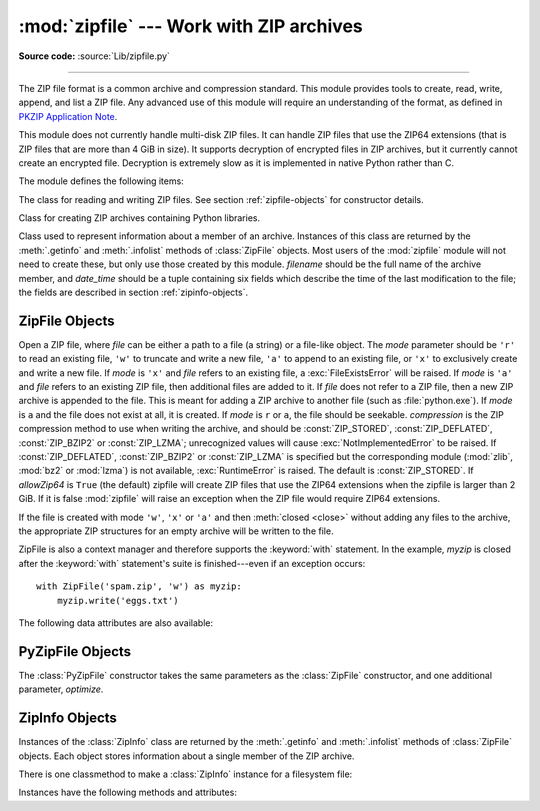 :mod:`zipfile` --- Work with ZIP archives
=========================================

.. module:: zipfile
   :synopsis: Read and write ZIP-format archive files.

.. moduleauthor:: James C. Ahlstrom <jim@interet.com>
.. sectionauthor:: James C. Ahlstrom <jim@interet.com>

**Source code:** :source:`Lib/zipfile.py`

--------------

The ZIP file format is a common archive and compression standard. This module
provides tools to create, read, write, append, and list a ZIP file.  Any
advanced use of this module will require an understanding of the format, as
defined in `PKZIP Application Note`_.

This module does not currently handle multi-disk ZIP files.
It can handle ZIP files that use the ZIP64 extensions
(that is ZIP files that are more than 4 GiB in size).  It supports
decryption of encrypted files in ZIP archives, but it currently cannot
create an encrypted file.  Decryption is extremely slow as it is
implemented in native Python rather than C.

The module defines the following items:

.. exception:: BadZipFile

   The error raised for bad ZIP files.

   .. versionadded:: 3.2


.. exception:: BadZipfile

   Alias of :exc:`BadZipFile`, for compatibility with older Python versions.

   .. deprecated:: 3.2


.. exception:: LargeZipFile

   The error raised when a ZIP file would require ZIP64 functionality but that has
   not been enabled.


.. class:: ZipFile
   :noindex:

   The class for reading and writing ZIP files.  See section
   :ref:`zipfile-objects` for constructor details.


.. class:: PyZipFile
   :noindex:

   Class for creating ZIP archives containing Python libraries.


.. class:: ZipInfo(filename='NoName', date_time=(1980,1,1,0,0,0))

   Class used to represent information about a member of an archive. Instances
   of this class are returned by the :meth:`.getinfo` and :meth:`.infolist`
   methods of :class:`ZipFile` objects.  Most users of the :mod:`zipfile` module
   will not need to create these, but only use those created by this
   module. *filename* should be the full name of the archive member, and
   *date_time* should be a tuple containing six fields which describe the time
   of the last modification to the file; the fields are described in section
   :ref:`zipinfo-objects`.


.. function:: is_zipfile(filename)

   Returns ``True`` if *filename* is a valid ZIP file based on its magic number,
   otherwise returns ``False``.  *filename* may be a file or file-like object too.

   .. versionchanged:: 3.1
      Support for file and file-like objects.


.. data:: ZIP_STORED

   The numeric constant for an uncompressed archive member.


.. data:: ZIP_DEFLATED

   The numeric constant for the usual ZIP compression method.  This requires the
   :mod:`zlib` module.


.. data:: ZIP_BZIP2

   The numeric constant for the BZIP2 compression method.  This requires the
   :mod:`bz2` module.

   .. versionadded:: 3.3

.. data:: ZIP_LZMA

   The numeric constant for the LZMA compression method.  This requires the
   :mod:`lzma` module.

   .. versionadded:: 3.3

   .. note::

      The ZIP file format specification has included support for bzip2 compression
      since 2001, and for LZMA compression since 2006. However, some tools
      (including older Python releases) do not support these compression
      methods, and may either refuse to process the ZIP file altogether,
      or fail to extract individual files.


.. seealso::

   `PKZIP Application Note`_
      Documentation on the ZIP file format by Phil Katz, the creator of the format and
      algorithms used.

   `Info-ZIP Home Page <http://www.info-zip.org/>`_
      Information about the Info-ZIP project's ZIP archive programs and development
      libraries.


.. _zipfile-objects:

ZipFile Objects
---------------


.. class:: ZipFile(file, mode='r', compression=ZIP_STORED, allowZip64=True)

   Open a ZIP file, where *file* can be either a path to a file (a string) or a
   file-like object.  The *mode* parameter should be ``'r'`` to read an existing
   file, ``'w'`` to truncate and write a new file, ``'a'`` to append to an
   existing file, or ``'x'`` to exclusively create and write a new file.
   If *mode* is ``'x'`` and *file* refers to an existing file,
   a :exc:`FileExistsError` will be raised.
   If *mode* is ``'a'`` and *file* refers to an existing ZIP
   file, then additional files are added to it.  If *file* does not refer to a
   ZIP file, then a new ZIP archive is appended to the file.  This is meant for
   adding a ZIP archive to another file (such as :file:`python.exe`).  If
   *mode* is ``a`` and the file does not exist at all, it is created.
   If *mode* is ``r`` or ``a``, the file should be seekable.
   *compression* is the ZIP compression method to use when writing the archive,
   and should be :const:`ZIP_STORED`, :const:`ZIP_DEFLATED`,
   :const:`ZIP_BZIP2` or :const:`ZIP_LZMA`; unrecognized
   values will cause :exc:`NotImplementedError` to be raised.  If :const:`ZIP_DEFLATED`,
   :const:`ZIP_BZIP2` or :const:`ZIP_LZMA` is specified but the corresponding module
   (:mod:`zlib`, :mod:`bz2` or :mod:`lzma`) is not available, :exc:`RuntimeError`
   is raised. The default is :const:`ZIP_STORED`.  If *allowZip64* is
   ``True`` (the default) zipfile will create ZIP files that use the ZIP64
   extensions when the zipfile is larger than 2 GiB. If it is  false :mod:`zipfile`
   will raise an exception when the ZIP file would require ZIP64 extensions.

   If the file is created with mode ``'w'``, ``'x'`` or ``'a'`` and then
   :meth:`closed <close>` without adding any files to the archive, the appropriate
   ZIP structures for an empty archive will be written to the file.

   ZipFile is also a context manager and therefore supports the
   :keyword:`with` statement.  In the example, *myzip* is closed after the
   :keyword:`with` statement's suite is finished---even if an exception occurs::

      with ZipFile('spam.zip', 'w') as myzip:
          myzip.write('eggs.txt')

   .. versionadded:: 3.2
      Added the ability to use :class:`ZipFile` as a context manager.

   .. versionchanged:: 3.3
      Added support for :mod:`bzip2 <bz2>` and :mod:`lzma` compression.

   .. versionchanged:: 3.4
      ZIP64 extensions are enabled by default.

   .. versionchanged:: 3.5
      Added support for writing to unseekable streams.
      Added support for the ``'x'`` mode.

   .. versionchanged:: 3.6
      Previously, a plain :exc:`RuntimeError` was raised for unrecognized
      compression values.


.. method:: ZipFile.close()

   Close the archive file.  You must call :meth:`close` before exiting your program
   or essential records will not be written.


.. method:: ZipFile.getinfo(name)

   Return a :class:`ZipInfo` object with information about the archive member
   *name*.  Calling :meth:`getinfo` for a name not currently contained in the
   archive will raise a :exc:`KeyError`.


.. method:: ZipFile.infolist()

   Return a list containing a :class:`ZipInfo` object for each member of the
   archive.  The objects are in the same order as their entries in the actual ZIP
   file on disk if an existing archive was opened.


.. method:: ZipFile.namelist()

   Return a list of archive members by name.


.. method:: ZipFile.open(name, mode='r', pwd=None, *, force_zip64=False)

   Access a member of the archive as a binary file-like object.  *name*
   can be either the name of a file within the archive or a :class:`ZipInfo`
   object.  The *mode* parameter, if included, must be ``'r'`` (the default)
   or ``'w'``.  *pwd* is the password used to decrypt encrypted ZIP files.

   :meth:`~ZipFile.open` is also a context manager and therefore supports the
   :keyword:`with` statement::

      with ZipFile('spam.zip') as myzip:
          with myzip.open('eggs.txt') as myfile:
              print(myfile.read())

   With *mode* ``'r'`` the file-like object
   (``ZipExtFile``) is read-only and provides the following methods:
   :meth:`~io.BufferedIOBase.read`, :meth:`~io.IOBase.readline`,
   :meth:`~io.IOBase.readlines`, :meth:`__iter__`,
   :meth:`~iterator.__next__`.  These objects can operate independently of
   the ZipFile.

   With ``mode='w'``, a writable file handle is returned, which supports the
   :meth:`~io.BufferedIOBase.write` method.  While a writable file handle is open,
   attempting to read or write other files in the ZIP file will raise a
   :exc:`ValueError`.

   When writing a file, if the file size is not known in advance but may exceed
   2 GiB, pass ``force_zip64=True`` to ensure that the header format is
   capable of supporting large files.  If the file size is known in advance,
   construct a :class:`ZipInfo` object with :attr:`~ZipInfo.file_size` set, and
   use that as the *name* parameter.

   .. note::

      The :meth:`.open`, :meth:`read` and :meth:`extract` methods can take a filename
      or a :class:`ZipInfo` object.  You will appreciate this when trying to read a
      ZIP file that contains members with duplicate names.

   .. versionchanged:: 3.6
      Removed support of ``mode='U'``.  Use :class:`io.TextIOWrapper` for reading
      compressed text files in :term:`universal newlines` mode.

   .. versionchanged:: 3.6
      :meth:`open` can now be used to write files into the archive with the
      ``mode='w'`` option.

   .. versionchanged:: 3.6
      Calling :meth:`.open` on a closed ZipFile will raise a :exc:`ValueError`.
      Previously, a :exc:`RuntimeError` was raised.


.. method:: ZipFile.extract(member, path=None, pwd=None)

   Extract a member from the archive to the current working directory; *member*
   must be its full name or a :class:`ZipInfo` object.  Its file information is
   extracted as accurately as possible.  *path* specifies a different directory
   to extract to.  *member* can be a filename or a :class:`ZipInfo` object.
   *pwd* is the password used for encrypted files.

   Returns the normalized path created (a directory or new file).

   .. note::

      If a member filename is an absolute path, a drive/UNC sharepoint and
      leading (back)slashes will be stripped, e.g.: ``///foo/bar`` becomes
      ``foo/bar`` on Unix, and ``C:\foo\bar`` becomes ``foo\bar`` on Windows.
      And all ``".."`` components in a member filename will be removed, e.g.:
      ``../../foo../../ba..r`` becomes ``foo../ba..r``.  On Windows illegal
      characters (``:``, ``<``, ``>``, ``|``, ``"``, ``?``, and ``*``)
      replaced by underscore (``_``).

   .. versionchanged:: 3.6
      Calling :meth:`extract` on a closed ZipFile will raise a
      :exc:`ValueError`.  Previously, a :exc:`RuntimeError` was raised.


.. method:: ZipFile.extractall(path=None, members=None, pwd=None)

   Extract all members from the archive to the current working directory.  *path*
   specifies a different directory to extract to.  *members* is optional and must
   be a subset of the list returned by :meth:`namelist`.  *pwd* is the password
   used for encrypted files.

   .. warning::

      Never extract archives from untrusted sources without prior inspection.
      It is possible that files are created outside of *path*, e.g. members
      that have absolute filenames starting with ``"/"`` or filenames with two
      dots ``".."``.  This module attempts to prevent that.
      See :meth:`extract` note.

   .. versionchanged:: 3.6
      Calling :meth:`extractall` on a closed ZipFile will raise a
      :exc:`ValueError`.  Previously, a :exc:`RuntimeError` was raised.


.. method:: ZipFile.printdir()

   Print a table of contents for the archive to ``sys.stdout``.


.. method:: ZipFile.setpassword(pwd)

   Set *pwd* as default password to extract encrypted files.


.. method:: ZipFile.read(name, pwd=None)

   Return the bytes of the file *name* in the archive.  *name* is the name of the
   file in the archive, or a :class:`ZipInfo` object.  The archive must be open for
   read or append. *pwd* is the password used for encrypted  files and, if specified,
   it will override the default password set with :meth:`setpassword`.  Calling
   :meth:`read` on a ZipFile that uses a compression method other than
   :const:`ZIP_STORED`, :const:`ZIP_DEFLATED`, :const:`ZIP_BZIP2` or
   :const:`ZIP_LZMA` will raise a :exc:`NotImplementedError`. An error will also
   be raised if the corresponding compression module is not available.

   .. versionchanged:: 3.6
      Calling :meth:`read` on a closed ZipFile will raise a :exc:`ValueError`.
      Previously, a :exc:`RuntimeError` was raised.


.. method:: ZipFile.testzip()

   Read all the files in the archive and check their CRC's and file headers.
   Return the name of the first bad file, or else return ``None``.

   .. versionchanged:: 3.6
      Calling :meth:`testfile` on a closed ZipFile will raise a
      :exc:`ValueError`.  Previously, a :exc:`RuntimeError` was raised.


.. method:: ZipFile.write(filename, arcname=None, compress_type=None)

   Write the file named *filename* to the archive, giving it the archive name
   *arcname* (by default, this will be the same as *filename*, but without a drive
   letter and with leading path separators removed).  If given, *compress_type*
   overrides the value given for the *compression* parameter to the constructor for
   the new entry.
   The archive must be open with mode ``'w'``, ``'x'`` or ``'a'``.

   .. note::

      There is no official file name encoding for ZIP files. If you have unicode file
      names, you must convert them to byte strings in your desired encoding before
      passing them to :meth:`write`. WinZip interprets all file names as encoded in
      CP437, also known as DOS Latin.

   .. note::

      Archive names should be relative to the archive root, that is, they should not
      start with a path separator.

   .. note::

      If ``arcname`` (or ``filename``, if ``arcname`` is  not given) contains a null
      byte, the name of the file in the archive will be truncated at the null byte.

   .. versionchanged:: 3.6
      Calling :meth:`write` on a ZipFile created with mode ``'r'`` or
      a closed ZipFile will raise a :exc:`ValueError`.  Previously,
      a :exc:`RuntimeError` was raised.


.. method:: ZipFile.writestr(zinfo_or_arcname, data[, compress_type])

   Write the string *data* to the archive; *zinfo_or_arcname* is either the file
   name it will be given in the archive, or a :class:`ZipInfo` instance.  If it's
   an instance, at least the filename, date, and time must be given.  If it's a
   name, the date and time is set to the current date and time.
   The archive must be opened with mode ``'w'``, ``'x'`` or ``'a'``.

   If given, *compress_type* overrides the value given for the *compression*
   parameter to the constructor for the new entry, or in the *zinfo_or_arcname*
   (if that is a :class:`ZipInfo` instance).

   .. note::

      When passing a :class:`ZipInfo` instance as the *zinfo_or_arcname* parameter,
      the compression method used will be that specified in the *compress_type*
      member of the given :class:`ZipInfo` instance.  By default, the
      :class:`ZipInfo` constructor sets this member to :const:`ZIP_STORED`.

   .. versionchanged:: 3.2
      The *compress_type* argument.

   .. versionchanged:: 3.6
      Calling :meth:`writestr` on a ZipFile created with mode ``'r'`` or
      a closed ZipFile will raise a :exc:`ValueError`.  Previously,
      a :exc:`RuntimeError` was raised.


The following data attributes are also available:


.. attribute:: ZipFile.debug

   The level of debug output to use.  This may be set from ``0`` (the default, no
   output) to ``3`` (the most output).  Debugging information is written to
   ``sys.stdout``.

.. attribute:: ZipFile.comment

   The comment text associated with the ZIP file.  If assigning a comment to a
   :class:`ZipFile` instance created with mode ``'w'``, ``'x'`` or ``'a'``,
   this should be a
   string no longer than 65535 bytes.  Comments longer than this will be
   truncated in the written archive when :meth:`close` is called.


.. _pyzipfile-objects:

PyZipFile Objects
-----------------

The :class:`PyZipFile` constructor takes the same parameters as the
:class:`ZipFile` constructor, and one additional parameter, *optimize*.

.. class:: PyZipFile(file, mode='r', compression=ZIP_STORED, allowZip64=True, \
                     optimize=-1)

   .. versionadded:: 3.2
      The *optimize* parameter.

   .. versionchanged:: 3.4
      ZIP64 extensions are enabled by default.

   Instances have one method in addition to those of :class:`ZipFile` objects:

   .. method:: PyZipFile.writepy(pathname, basename='', filterfunc=None)

      Search for files :file:`\*.py` and add the corresponding file to the
      archive.

      If the *optimize* parameter to :class:`PyZipFile` was not given or ``-1``,
      the corresponding file is a :file:`\*.pyc` file, compiling if necessary.

      If the *optimize* parameter to :class:`PyZipFile` was ``0``, ``1`` or
      ``2``, only files with that optimization level (see :func:`compile`) are
      added to the archive, compiling if necessary.

      If *pathname* is a file, the filename must end with :file:`.py`, and
      just the (corresponding :file:`\*.py[co]`) file is added at the top level
      (no path information).  If *pathname* is a file that does not end with
      :file:`.py`, a :exc:`RuntimeError` will be raised.  If it is a directory,
      and the directory is not a package directory, then all the files
      :file:`\*.py[co]` are added at the top level.  If the directory is a
      package directory, then all :file:`\*.py[co]` are added under the package
      name as a file path, and if any subdirectories are package directories,
      all of these are added recursively.

      *basename* is intended for internal use only.

      *filterfunc*, if given, must be a function taking a single string
      argument.  It will be passed each path (including each individual full
      file path) before it is added to the archive.  If *filterfunc* returns a
      false value, the path will not be added, and if it is a directory its
      contents will be ignored.  For example, if our test files are all either
      in ``test`` directories or start with the string ``test_``, we can use a
      *filterfunc* to exclude them::

          >>> zf = PyZipFile('myprog.zip')
          >>> def notests(s):
          ...     fn = os.path.basename(s)
          ...     return (not (fn == 'test' or fn.startswith('test_')))
          >>> zf.writepy('myprog', filterfunc=notests)

      The :meth:`writepy` method makes archives with file names like
      this::

         string.pyc                   # Top level name
         test/__init__.pyc            # Package directory
         test/testall.pyc             # Module test.testall
         test/bogus/__init__.pyc      # Subpackage directory
         test/bogus/myfile.pyc        # Submodule test.bogus.myfile

      .. versionadded:: 3.4
         The *filterfunc* parameter.


.. _zipinfo-objects:

ZipInfo Objects
---------------

Instances of the :class:`ZipInfo` class are returned by the :meth:`.getinfo` and
:meth:`.infolist` methods of :class:`ZipFile` objects.  Each object stores
information about a single member of the ZIP archive.

There is one classmethod to make a :class:`ZipInfo` instance for a filesystem
file:

.. classmethod:: ZipInfo.from_file(filename, arcname=None)

   Construct a :class:`ZipInfo` instance for a file on the filesystem, in
   preparation for adding it to a zip file.

   *filename* should be the path to a file or directory on the filesystem.

   If *arcname* is specified, it is used as the name within the archive.
   If *arcname* is not specified, the name will be the same as *filename*, but
   with any drive letter and leading path separators removed.

   .. versionadded:: 3.6

Instances have the following methods and attributes:

.. method:: ZipInfo.is_dir()

   Return True if this archive member is a directory.

   This uses the entry's name: directories should always end with ``/``.

   .. versionadded:: 3.6


.. attribute:: ZipInfo.filename

   Name of the file in the archive.


.. attribute:: ZipInfo.date_time

   The time and date of the last modification to the archive member.  This is a
   tuple of six values:

   +-------+--------------------------+
   | Index | Value                    |
   +=======+==========================+
   | ``0`` | Year (>= 1980)           |
   +-------+--------------------------+
   | ``1`` | Month (one-based)        |
   +-------+--------------------------+
   | ``2`` | Day of month (one-based) |
   +-------+--------------------------+
   | ``3`` | Hours (zero-based)       |
   +-------+--------------------------+
   | ``4`` | Minutes (zero-based)     |
   +-------+--------------------------+
   | ``5`` | Seconds (zero-based)     |
   +-------+--------------------------+

   .. note::

      The ZIP file format does not support timestamps before 1980.


.. attribute:: ZipInfo.compress_type

   Type of compression for the archive member.


.. attribute:: ZipInfo.comment

   Comment for the individual archive member.


.. attribute:: ZipInfo.extra

   Expansion field data.  The `PKZIP Application Note`_ contains
   some comments on the internal structure of the data contained in this string.


.. attribute:: ZipInfo.create_system

   System which created ZIP archive.


.. attribute:: ZipInfo.create_version

   PKZIP version which created ZIP archive.


.. attribute:: ZipInfo.extract_version

   PKZIP version needed to extract archive.


.. attribute:: ZipInfo.reserved

   Must be zero.


.. attribute:: ZipInfo.flag_bits

   ZIP flag bits.


.. attribute:: ZipInfo.volume

   Volume number of file header.


.. attribute:: ZipInfo.internal_attr

   Internal attributes.


.. attribute:: ZipInfo.external_attr

   External file attributes.


.. attribute:: ZipInfo.header_offset

   Byte offset to the file header.


.. attribute:: ZipInfo.CRC

   CRC-32 of the uncompressed file.


.. attribute:: ZipInfo.compress_size

   Size of the compressed data.


.. attribute:: ZipInfo.file_size

   Size of the uncompressed file.


.. _PKZIP Application Note: https://pkware.cachefly.net/webdocs/casestudies/APPNOTE.TXT
